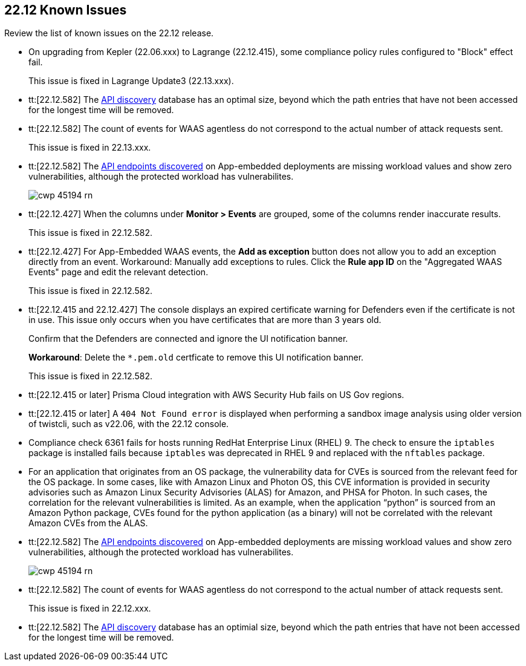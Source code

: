 == 22.12 Known Issues

Review the list of known issues on the 22.12 release.

//CWP-46080 | To be validated on the ticket by @Kosta Khvalabov

//CWP-46099 | Divya
* On upgrading from Kepler (22.06.xxx) to Lagrange (22.12.415), some compliance policy rules configured to "Block" effect fail.
+
This issue is fixed in Lagrange Update3 (22.13.xxx).

//CWP-44683 | Moved to Maxwell? The Fix version changed on 22 Feb, 2023 on the ticket
* tt:[22.12.582] The https://docs.paloaltonetworks.com/prisma/prisma-cloud/22-12/prisma-cloud-compute-edition-admin/waas/waas_api_discovery[API discovery] database has an optimal size, beyond which the path entries that have not been accessed for the longest time will be removed.

//CWP-46005 known issue - this will be fixed in 22.13.xxx Lagrange Update 3
* tt:[22.12.582] The count of events for WAAS agentless do not correspond to the actual number of attack requests sent.
+
This issue is fixed in 22.13.xxx.

//CWP-45194 known issue - this will be fixed in 22.13.xxx Lagrange Update 3
* tt:[22.12.582] The https://docs.paloaltonetworks.com/prisma/prisma-cloud/22-12/prisma-cloud-compute-edition-admin/waas/waas_api_discovery#_inspect_discovered_endpoints[API endpoints discovered] on App-embedded deployments are missing workload values and show zero vulnerabilities, although the protected workload has vulnerabilites.
+
image::cwp-45194-rn.png[scale=15]

//CWP-44668 - validated by Elad/Matangi on the ticket + Add this as a known issue in 22.12 file

* tt:[22.12.427] When the columns under *Monitor > Events* are grouped, some of the columns render inaccurate results.
//xxx TBD
+
This issue is fixed in 22.12.582.

//CWP-44743
* tt:[22.12.427] For App-Embedded WAAS events, the *Add as exception* button does not allow you to add an exception directly from an event.  
Workaround: Manually add exceptions to rules. Click the *Rule app ID* on the "Aggregated WAAS Events" page and edit the relevant detection.
+
This issue is fixed in 22.12.582.

//CWP-43836 GH##41137
* tt:[22.12.415 and 22.12.427] The console displays an expired certificate warning for Defenders even if the certificate is not in use. This issue only occurs when you have certificates that are more than 3 years old.
+
Confirm that the Defenders are connected and ignore the UI notification banner.
+
*Workaround*: Delete the `*.pem.old` certficate to remove this UI notification banner.
+
This issue is fixed in 22.12.582.

//GH#39394 PCSUP-9241
* tt:[22.12.415 or later] Prisma Cloud integration with AWS Security Hub fails on US Gov regions.

//GH#42826
* tt:[22.12.415 or later] A `404 Not Found error` is displayed when performing a sandbox image analysis using older version of twistcli, such as v22.06, with the 22.12 console. 

//CWP-39278
* Compliance check 6361 fails for hosts running RedHat Enterprise Linux (RHEL) 9.
The check to ensure the `iptables` package is installed fails because `iptables` was deprecated in RHEL 9 and replaced with the `nftables` package.

//PCSUP-12197/CWP-41449
* For an application that originates from an OS package, the vulnerability data for CVEs is sourced from the relevant feed for the OS package. In some cases, like with Amazon Linux and Photon OS, this CVE information is provided in security advisories such as Amazon Linux Security Advisories (ALAS) for Amazon, and PHSA for Photon. In such cases, the correlation for the relevant vulnerabilities is limited.
As an example, when the application “python” is sourced from an Amazon Python package, CVEs found for the python application (as a binary) will not be correlated with the relevant Amazon CVEs from the ALAS.






//CWP-45194 known issue - this will be fixed in 22.12.xxx Lagrange Update 3
* tt:[22.12.582] The https://docs.paloaltonetworks.com/prisma/prisma-cloud/22-12/prisma-cloud-compute-edition-admin/waas/waas_api_discovery#_inspect_discovered_endpoints[API endpoints discovered] on App-embedded deployments are missing workload values and show zero vulnerabilities, although the protected workload has vulnerabilites.
+
image::cwp-45194-rn.png[scale=15]

//CWP-46005 known issue - this will be fixed in 22.12.xxx Lagrange Update 3
* tt:[22.12.582] The count of events for WAAS agentless do not correspond to the actual number of attack requests sent.
+
This issue is fixed in 22.12.xxx.

//CWP-44683
* tt:[22.12.582] The https://docs.paloaltonetworks.com/prisma/prisma-cloud/22-12/prisma-cloud-compute-edition-admin/waas/waas_api_discovery[API discovery] database has an optimial size, beyond which the path entries that have not been accessed for the longest time will be removed.